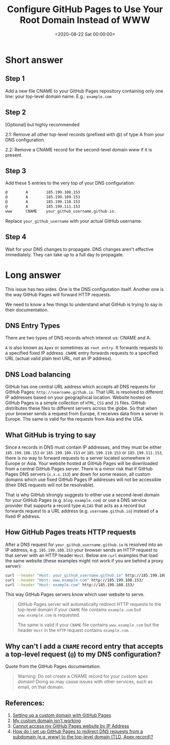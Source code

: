 #+date:        <2020-08-22 Sat 00:00:00>
#+title:       Configure GitHub Pages to Use Your Root Domain Instead of WWW
#+description: Stepwise instructions for configuring redirection of GitHub Pages sites from the www subdomain to the apex domain to improve domain resolution and access consistency.
#+slug:        redirect-github-pages
#+filetags:    :github:pages:dns:

* Short answer

** Step 1

Add a new file CNAME to your GitHub Pages repository containing only one line:
your top-level domain name. E.g.: =example.com=

** Step 2

[Optional] but highly recommended

2.1: Remove all other top-level records (prefixed with @) of type A from your
DNS configuration.

2.2: Remove a CNAME record for the second-level domain www if it is present.

** Step 3

Add these 5 entries to the very top of your DNS configuration:

#+begin_src txt
@        A        185.199.108.153
@        A        185.199.109.153
@        A        185.199.110.153
@        A        185.199.111.153
www      CNAME    your_github_username.github.io.
#+end_src

Replace =your_github_username= with your actual GitHub username.

** Step 4

Wait for your DNS changes to propagate. DNS changes aren't effective
immediately. They can take up to a full day to propagate.

* Long answer

This issue has two sides. One is the DNS configuration itself. Another one is
the way GitHub Pages will forward HTTP requests.

We need to know a few things to understand what GitHub is trying to say in their
documentation.

** DNS Entry Types

There are two types of DNS records which interest us: CNAME and A.

=A= is also known as =Apex= or sometimes as =root entry=. It forwards requests
to a specified fixed IP address. =CNAME= entry forwards requests to a specified
URL (actual valid plain text URL, not an IP address).

** DNS Load balancing

GitHub has one central URL address which accepts all DNS requests for GitHub
Pages: =http://username.github.io=. That URL is resolved to different IP
addresses based on your geographical location. Website hosted on GitHub Pages is
a simple collection of =HTML=, =CSS= and =JS= files. GitHub distributes these
files to different servers across the globe. So that when your browser sends a
request from Europe, it receives data from a server in Europe. The same is valid
for the requests from Asia and the USA.

** What GitHub is trying to say

Since =A= records in DNS must contain IP addresses, and they must be either
=185.199.108.153= or =185.199.109.153= or =185.199.110.153= or
=185.199.111.153=, there is no way to forward requests to a server located
somewhere in Europe or Asia. Your website hosted at GitHub Pages will be
downloaded from a central GitHub Pages server. There is a minor risk that if
GitHub Pages DNS servers (=x.x.x.153=) are down for some reason, all custom
domains which use fixed GitHub Pages IP addresses will not be accessible (their
DNS requests will not be resolvable).

That is why GitHub strongly suggests to either use a second-level domain for
your GitHub Pages (e.g. =blog.example.com=) or use a DNS service provider that
supports a record type =ALIAS= that acts as =A= record but forwards request to a
URL address (e.g. =username.github.io=) instead of a fixed IP address.

** How GitHub Pages treats HTTP requests

After a DNS request for =your_github_username.github.io= is resolved
into an IP address, e.g. =185.199.108.153= your browser sends an HTTP
request to that server with an HTTP header =Host=. Below are =curl=
examples that load the same website (these examples might not work if
you are behind a proxy server):

#+begin_src sh
curl --header "Host: your_github_username.github.io" http://185.199.108.153/
curl --header "Host: www.example.com" http://185.199.108.153/
curl --header "Host: example.com" http://185.199.108.153/
#+end_src

This way GitHub Pages servers know which user website to serve.

#+begin_quote
GitHub Pages server will automatically redirect HTTP requests to the top-level
domain if your =CNAME= file contains =example.com= but =www.example.com= is
requested.

The same is valid if your =CNAME= file contains =www.example.com= but the header
=Host= in the =HTTP= request contains =example.com=.
#+end_quote

** Why can't I add a =CNAME= record entry that accepts a top-level request (=@=) to my DNS configuration?

Quote from the GitHub Pages documentation:

#+begin_quote
Warning: Do not create a CNAME record for your custom apex domain! Doing so may
cause issues with other services, such as email, on that domain.
#+end_quote

** References:

1. [[https://docs.github.com/en/github/working-with-github-pages/configuring-a-custom-domain-for-your-github-pages-site][Setting up a custom domain with GitHub Pages]]
2. [[https://docs.github.com/en/github/working-with-github-pages/troubleshooting-custom-domains-and-github-pages][My custom domain isn't working]]
3. [[https://serverfault.com/questions/589370/cannot-access-my-github-pages-website-by-ip-address][Cannot access my GitHub Pages website by IP Address]]
4. [[https://stackoverflow.com/questions/23375422/how-do-i-set-up-github-pages-to-redirect-dns-requests-from-a-subdomain-e-g-www][How do I set up GitHub Pages to redirect DNS requests from a subdomain (e.g.
   www) to the top-level domain (TLD, Apex record)?]]
